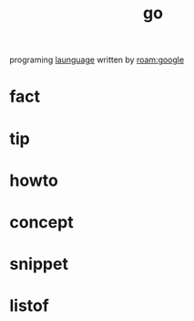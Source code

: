 :PROPERTIES:
:ID:       b53e8547-27b9-4753-93b3-63aa319a64a5
:END:
#+title: go
#+filetags: :what_is:
programing [[id:8111db82-8826-4b34-b343-4bd200b61a4c][launguage]] written by [[roam:google]]
* fact
* tip
* howto
* concept
* snippet
* listof
